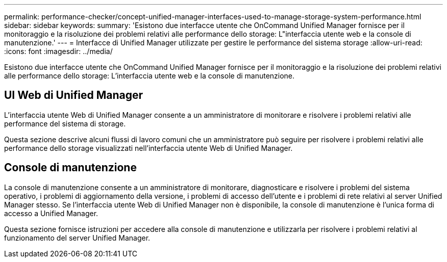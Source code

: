 ---
permalink: performance-checker/concept-unified-manager-interfaces-used-to-manage-storage-system-performance.html 
sidebar: sidebar 
keywords:  
summary: 'Esistono due interfacce utente che OnCommand Unified Manager fornisce per il monitoraggio e la risoluzione dei problemi relativi alle performance dello storage: L"interfaccia utente web e la console di manutenzione.' 
---
= Interfacce di Unified Manager utilizzate per gestire le performance del sistema storage
:allow-uri-read: 
:icons: font
:imagesdir: ../media/


[role="lead"]
Esistono due interfacce utente che OnCommand Unified Manager fornisce per il monitoraggio e la risoluzione dei problemi relativi alle performance dello storage: L'interfaccia utente web e la console di manutenzione.



== UI Web di Unified Manager

L'interfaccia utente Web di Unified Manager consente a un amministratore di monitorare e risolvere i problemi relativi alle performance del sistema di storage.

Questa sezione descrive alcuni flussi di lavoro comuni che un amministratore può seguire per risolvere i problemi relativi alle performance dello storage visualizzati nell'interfaccia utente Web di Unified Manager.



== Console di manutenzione

La console di manutenzione consente a un amministratore di monitorare, diagnosticare e risolvere i problemi del sistema operativo, i problemi di aggiornamento della versione, i problemi di accesso dell'utente e i problemi di rete relativi al server Unified Manager stesso. Se l'interfaccia utente Web di Unified Manager non è disponibile, la console di manutenzione è l'unica forma di accesso a Unified Manager.

Questa sezione fornisce istruzioni per accedere alla console di manutenzione e utilizzarla per risolvere i problemi relativi al funzionamento del server Unified Manager.
